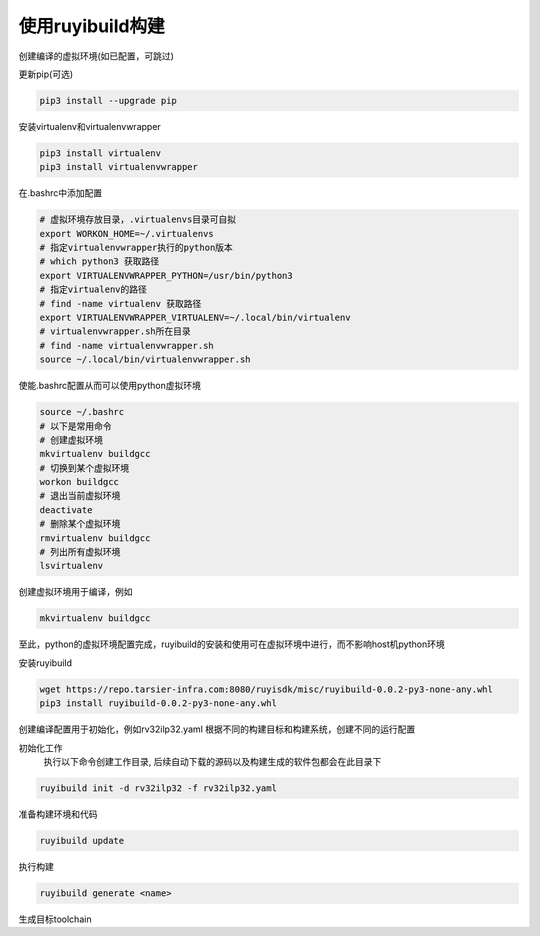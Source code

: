 .. _rv64ilp32_ruyibuild:

使用ruyibuild构建
============================

创建编译的虚拟环境(如已配置，可跳过)

更新pip(可选)

.. code-block:: bash

   pip3 install --upgrade pip

安装virtualenv和virtualenvwrapper

.. code-block:: bash

   pip3 install virtualenv
   pip3 install virtualenvwrapper

在.bashrc中添加配置

.. code-block:: bash

   # 虚拟环境存放目录，.virtualenvs目录可自拟
   export WORKON_HOME=~/.virtualenvs
   # 指定virtualenvwrapper执行的python版本
   # which python3 获取路径
   export VIRTUALENVWRAPPER_PYTHON=/usr/bin/python3
   # 指定virtualenv的路径
   # find -name virtualenv 获取路径
   export VIRTUALENVWRAPPER_VIRTUALENV=~/.local/bin/virtualenv
   # virtualenvwrapper.sh所在目录
   # find -name virtualenvwrapper.sh
   source ~/.local/bin/virtualenvwrapper.sh

使能.bashrc配置从而可以使用python虚拟环境

.. code-block:: bash

   source ~/.bashrc
   # 以下是常用命令
   # 创建虚拟环境
   mkvirtualenv buildgcc
   # 切换到某个虚拟环境
   workon buildgcc
   # 退出当前虚拟环境
   deactivate
   # 删除某个虚拟环境
   rmvirtualenv buildgcc
   # 列出所有虚拟环境
   lsvirtualenv

创建虚拟环境用于编译，例如

.. code-block:: bash

   mkvirtualenv buildgcc

至此，python的虚拟环境配置完成，ruyibuild的安装和使用可在虚拟环境中进行，而不影响host机python环境

安装ruyibuild

.. code-block:: bash

   wget https://repo.tarsier-infra.com:8080/ruyisdk/misc/ruyibuild-0.0.2-py3-none-any.whl
   pip3 install ruyibuild-0.0.2-py3-none-any.whl

创建编译配置用于初始化，例如rv32ilp32.yaml
根据不同的构建目标和构建系统，创建不同的运行配置

.. tabs::

   .. tab:: Ubuntu

      config_file:

      repo_url: https://github.com/GeassCore/ruyici.git

      branch: main

      path: gcc/ubuntu/22.04/rv32ilp32/config.yaml

   .. tab:: openEuler

      config_file:
      repo_url: https://github.com/GeassCore/ruyici.git
      branch: main
      path: gcc/openeuler/23.03/rv32ilp32/config.yaml


初始化工作
   执行以下命令创建工作目录, 后续自动下载的源码以及构建生成的软件包都会在此目录下

.. code-block:: bash

   ruyibuild init -d rv32ilp32 -f rv32ilp32.yaml


准备构建环境和代码

.. code-block:: bash

   ruyibuild update

执行构建

.. code-block:: bash

   ruyibuild generate <name>

生成目标toolchain
